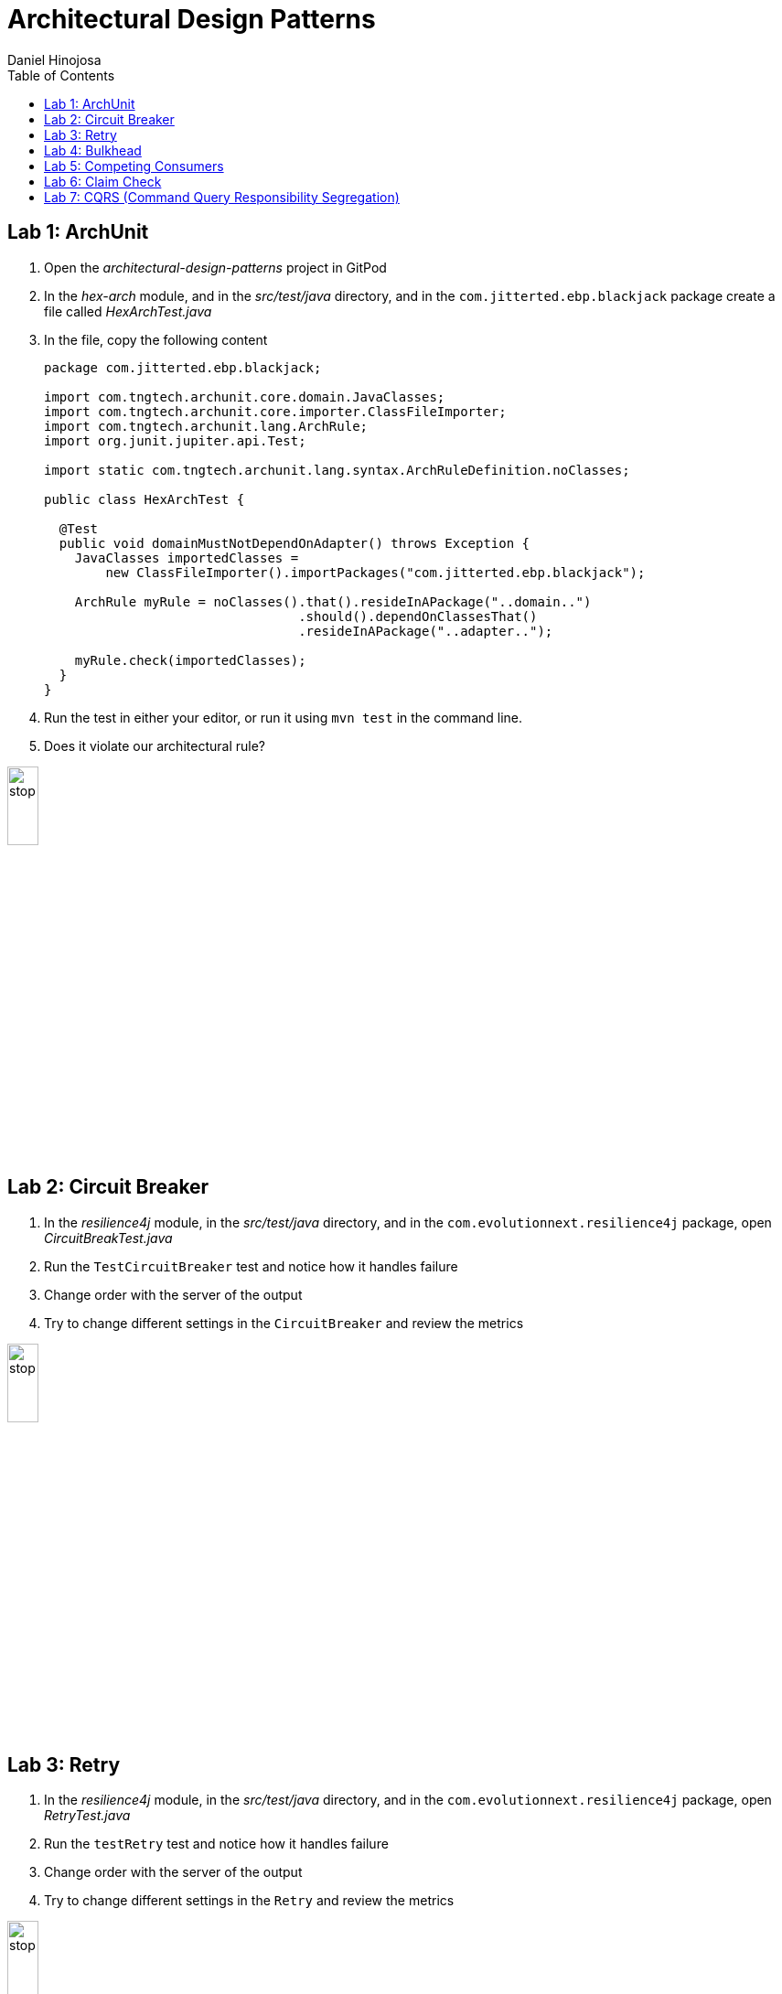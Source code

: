= Architectural Design Patterns
Daniel Hinojosa
:source-highlighter: pygments
:pygments-style: friendly
:icons: font
:imagesdir: ./images
:project-name: advanced_java
:star: *
:starline: *_
:starstar: **
:underscore: _
:toc: left
:backend: revealjs
:customcss: custom.css
:topic: state=title
:icons: font

== Lab 1: ArchUnit

. Open the _architectural-design-patterns_ project in GitPod
. In the _hex-arch_ module, and in the _src/test/java_ directory, and in the `com.jitterted.ebp.blackjack` package create a file called _HexArchTest.java_
. In the file, copy the following content
+
[source, java, subs="attributes,quotes,verbatim"]
----
package com.jitterted.ebp.blackjack;

import com.tngtech.archunit.core.domain.JavaClasses;
import com.tngtech.archunit.core.importer.ClassFileImporter;
import com.tngtech.archunit.lang.ArchRule;
import org.junit.jupiter.api.Test;

import static com.tngtech.archunit.lang.syntax.ArchRuleDefinition.noClasses;

public class HexArchTest {

  @Test
  public void domainMustNotDependOnAdapter() throws Exception {
    JavaClasses importedClasses =
        new ClassFileImporter().importPackages("com.jitterted.ebp.blackjack");

    ArchRule myRule = noClasses().that().resideInAPackage("..domain..")
                                 .should().dependOnClassesThat()
                                 .resideInAPackage("..adapter..");

    myRule.check(importedClasses);
  }
}
----
+
. Run the test in either your editor, or run it using `mvn test` in the command line.
. Does it violate our architectural rule?

image::stop.png[width="20%", height="20%", align="center"]

== Lab 2: Circuit Breaker

. In the _resilience4j_ module, in the _src/test/java_ directory, and in the `com.evolutionnext.resilience4j` package, open _CircuitBreakTest.java_
. Run the `TestCircuitBreaker` test and notice how it handles failure
. Change order with the server of the output
. Try to change different settings in the `CircuitBreaker` and review the metrics

image::stop.png[width="20%", height="20%", align="center"]

== Lab 3: Retry

. In the _resilience4j_ module, in the _src/test/java_ directory, and in the `com.evolutionnext.resilience4j` package, open _RetryTest.java_
. Run the `testRetry` test and notice how it handles failure
. Change order with the server of the output
. Try to change different settings in the `Retry` and review the metrics

image::stop.png[width="20%", height="20%", align="center"]

== Lab 4: Bulkhead

. In the _resilience4j_ module, in the _src/test/java_ directory, and in the _src/test/java_ directory, and in the `com.evolutionnext.resilience4j` package, open _BulkheadTest.java_
. Run the `testSemaphoneBulkhead` test and notice how it handles saturation
. Try to change different settings in the `Bulkhead` and review the metrics
. Run the `testThreadPoolBulkhead` test and notice how it handles saturation
. Try to change different settings in the `ThreadPoolBulkhead` and review the metrics

image::stop.png[width="20%", height="20%", align="center"]

== Lab 5: Competing Consumers

. Open the _competing-consumers_ module folder
. Right-click on the _docker-compose.yml_ file and select "Compose Up - Select Services", deselect all the checkmarks, and select `control-center`
. Wait until all the components are loaded that you can monitor with `docker ps`
. In your browser of choice, open port `9021` in your gitpod ports menu
+
image::control-center.png[]
+
. Next, click on the _Topics_ section on the left menu
. Click on _Add Topic_ button on the upper right hand corner
. In this new topic window, name the new topic _my-orders_ and enter `3` partitions
. Click the _Create with Defaults_ button
+
image::create-topic.png[]
+
. Go back to the _competing-consumers_ module folder
. Right-click on the _docker-compose.yml_ file and select "Compose Up - Select Services", deselect all the checkmarks, and just select `my-producer`, `my-consumer-1`, `my-consumer-2`, `my-consumer-3`
. View the logs of the running consumers by right-clicking on the container in the Docker menu and selecting "View Logs"
. Knock one of the consumers off by right-clicking one of the consumer containers, like `my-consumer-3` and select and view the logs of both `my-consumer-2` and `my-consumer-1`
. What do the logs say?
+
NOTE: In the logs, look for `Partitions Revoked` and `Partitions Assigned`. What you are looking for is a consumer picking up the slack of another consumer.
+
. Run `docker-compose down` in the _competing-consumers_ folder, by selecting the _docker_compose.yml_ file, right-clicking, and selecting "Compose Down"

image::stop.png[width="20%", height="20%", align="center"]

== Lab 6: Claim Check

. Navigate to your _architectural-design-patterns_ project and into the _claim-check_ module
. Right-click on the _docker-compose.yml_ file and select "Compose Up - Select Services", deselect all the checkmarks, and select `control-center`
. Wait until all the components are loaded
. In your browser of choice, open port `9021` in your gitpod ports menu
+
image::control-center.png[]
+
. Next, click on the _Topics_ section on the left menu
. Click on _Add Topic_ button on the upper right hand corner
. In this new topic window, name the new topic _my-avro-orders_ and enter `3` partitions
. Click the _Create with Defaults_ button
+
image::create-myavro-topic.png[]
+
. Navigate to your _architectural-design-patterns_ project and into the _claim-check_ module once again.
. Right-click on the _docker-compose.yml_ file and select "Compose Up - Select Services", deselect all the checkmarks, and select `my-avro-producer`, `my-avro-consumer-1`, `my-avro-consumer-2`, `my-avro-consumer-3`
. Open port 8081, from the ports menu, Visit `http://<url>:8081/subjects` and what do you see? Note one of the subjects, `my-avro-orders-value`
. Visit `http://<url>:8081/subjects/my-avro-orders-value/versions` and what do you see? Note the version number
. Visit `http://<url>:8081/subjects/my-avro-orders-value/versions/{versionId}` where you will replace `{versionId}` with the version you noted in the previous step. What do you see?
. The idea here is that there a schema involved, and you are looking at the storage, the claim check is the `id` you see in this payload. This schema is not sent with the message
. Run `docker-compose down` in the _claim-check_ module folder, by selecting the _docker_compose.yml_ file, right-clicking, and selecting "Compose Down"

image::stop.png[width="20%", height="20%", align="center"]

== Lab 7: CQRS (Command Query Responsibility Segregation)

. Open the _cqrs_ module folder
. Right-click on the _docker-compose.yml_ file and select "Compose Up - Select Services", deselect all the checkmarks, and select `connect ksqldb-cli postgres control-center`
. Login into `connect` container by using either `Attach Shell` on Gitpod or `docker exec -it connect /bin/bash`
. Run the following in the container `confluent-hub install mongodb/kafka-connect-mongodb:1.10.0`, or whatever the latest version is from https://confluent.io/hub[Confluent Hub]
. Select `2. / (where this tool is installed)`
. Answer `y` to `Do you want to install this into /usr/share/confluent-hub-components?`
. Answer `y` to `I agree to the software license agreement (yN)`
. Answer `y` to `Do you want to continue?`
. Answer `y` to `Do you want to update all detected configs? (yN)`
. Go to KsqlDB to create Stream
+
[source,ksql]
----
CREATE STREAM stock_trades WITH (
KAFKA_TOPIC = 'postgres_stock_trade',
VALUE_FORMAT = 'AVRO'
);
----
+
. Go to KSQL-CLI Container by either attaching to the shell using `docker exec ksqldb-cli /bin/bash`
. Run following commands
.. `ksql http://ksqldb-server:8088`
.. `show streams;`
.. `SET 'auto.offset.reset'='earliest';`
.. `select * from STOCK_TRADES;`
.. `select stock_symbol,count(*) as count from STOCK_TRADES group by STOCK_SYMBOL emit changes; 12.6 select stock_symbol,count(*) as count, topk(stock_symbol, 5)  from STOCK_TRADES group by STOCK_SYMBOL emit changes`;
.. `create an aggregate topic - create table stock_count with (PARTITIONS = 3, VALUE_FORMAT = 'JSON') as select STOCK_SYMBOL, count(*) as count from STOCK_TRADES group by stock_symbol EMIT CHANGES;`
. Setup MongoDB sink (read data from Aggregate Topic and push data to MongoDB)
. Configure MongoDB sink using mongosink.json that is in `src\main\resources`
. Use mongodb-express container to see the results for the database
. Run the following in the container a MongoDB Connect that reads from postgres and do the rest as per Outbox pattern - `confluent-hub install confluentinc/kafka-connect-jdbc:10.7.1`
. Select `2. / (where this tool is installed)`
. Answer `y` to `Do you want to install this into /usr/share/confluent-hub-components?`
. Answer `y` to `I agree to the software license agreement (yN)`
. Answer `y` to `Do you want to continue?`
. Answer `y` to `Do you want to update all detected configs? (yN)`
. Exit the container using `exit`
. Restart the container using `docker restart connect`
. In your application `mvn exec:java -Dexec.mainClass=com.xyzcorp.outbox.CreateStocks` to generate data. You can also run in your IDE
. Login into your `postgres` container using `docker exec -it postgres /bin/bash`
. Run the following: `export PGPASSWORD='docker'`
. Run the following: `psql -d docker -U docker`
. In the postgres shell run  `\dt` which will show all the tables
. In the postgres shell run `\d stock_trade`, which will show specific table schema
. Run `SELECT * from stock_trade;` and ensure that the data exists
. Setup the JDBC connector (reads data from source table and create Kafka topics)
. Key Converter Class - `io.confluent.connect.avro.AvroConverter`
. Value Converter Class - `io.confluent.connect.avro.AvroConverter`
. Database Connection and JDBC URL `jdbc:postgresql://postgres:5432/`
. Database JDBC User & Pass use `docker`
. Database Dialect `PostgressSqlDatabaseDialect`
. Database Mode `incrementing`
. Topic Prefix - `postgres`_`
. Additional Properties `key.converter.schema.registry.url` set to  `http://schema-registry:8081`
. Additional Properties -> `value.converter.schema.registry.url` set to `http://schema-registry:8081`
. Go to KsqlDB to create Stream
+
[source,ksql]
----
CREATE STREAM stock_trades WITH (
KAFKA_TOPIC = 'postgres_stock_trade',
VALUE_FORMAT = 'AVRO'
);
----
+
. Go to KSQL-CLI Container by either attaching to the shell using `docker exec ksqldb-cli /bin/bash`
. Run following commands
.. `ksql http://ksqldb-server:8088`
.. `show streams;`
.. `SET 'auto.offset.reset'='earliest';`
.. `select * from STOCK_TRADES;`
.. `select stock_symbol,count(*) as count from STOCK_TRADES group by STOCK_SYMBOL emit changes; 12.6 select stock_symbol,count(*) as count, topk(stock_symbol, 5)  from STOCK_TRADES group by STOCK_SYMBOL emit changes`;
.. `create an aggregate topic - create table stock_count with (PARTITIONS = 3, VALUE_FORMAT = 'JSON') as select STOCK_SYMBOL, count(*) as count from STOCK_TRADES group by stock_symbol EMIT CHANGES;`
. Setup MongoDB sink (read data from Aggregate Topic and push data to MongoDB)
. Configure MongoDB sink using mongosink.json that is in `src\main\resources`
. Use mongodb-express container to see the results for the database

image::stop.png[width=15%, height=15%, align=center]
